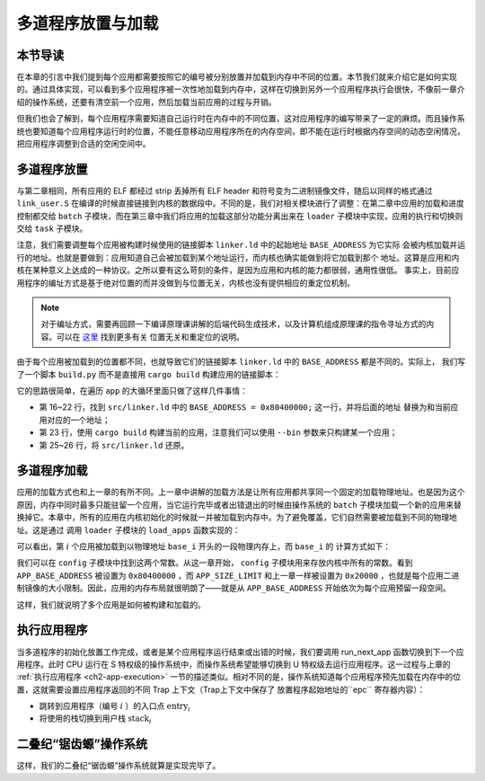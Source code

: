 多道程序放置与加载
=====================================

**本节导读**
--------------------------

在本章的引言中我们提到每个应用都需要按照它的编号被分别放置并加载到内存中不同的位置。本节我们就来介绍它是如何实现的。通过具体实现，可以看到多个应用程序被一次性地加载到内存中，这样在切换到另外一个应用程序执行会很快，不像前一章介绍的操作系统，还要有清空前一个应用，然后加载当前应用的过程与开销。

但我们也会了解到，每个应用程序需要知道自己运行时在内存中的不同位置，这对应用程序的编写带来了一定的麻烦。而且操作系统也要知道每个应用程序运行时的位置，不能任意移动应用程序所在的内存空间，即不能在运行时根据内存空间的动态空闲情况，把应用程序调整到合适的空闲空间中。

..
  chyyuu：有一个ascii图，画出我们做的OS在本节的部分。

多道程序放置
----------------------------

与第二章相同，所有应用的 ELF 都经过 strip 丢掉所有 ELF header 和符号变为二进制镜像文件，随后以同样的格式通过 
``link_user.S`` 在编译的时候直接链接到内核的数据段中。不同的是，我们对相关模块进行了调整：在第二章中应用的加载和进度控制都交给 ``batch`` 子模块，而在第三章中我们将应用的加载这部分功能分离出来在 ``loader`` 
子模块中实现，应用的执行和切换则交给 ``task`` 子模块。

注意，我们需要调整每个应用被构建时候使用的链接脚本 ``linker.ld`` 中的起始地址 ``BASE_ADDRESS`` 为它实际
会被内核加载并运行的地址。也就是要做到：应用知道自己会被加载到某个地址运行，而内核也确实能做到将它加载到那个
地址。这算是应用和内核在某种意义上达成的一种协议。之所以要有这么苛刻的条件，是因为应用和内核的能力都很弱，通用性很低。
事实上，目前应用程序的编址方式是基于绝对位置的而并没做到与位置无关，内核也没有提供相应的重定位机制。

.. note::

   对于编址方式，需要再回顾一下编译原理课讲解的后端代码生成技术，以及计算机组成原理课的指令寻址方式的内容。可以在 `这里 <https://nju-projectn.github.io/ics-pa-gitbook/ics2020/4.2.html>`_ 找到更多有关
   位置无关和重定位的说明。

由于每个应用被加载到的位置都不同，也就导致它们的链接脚本 ``linker.ld`` 中的 ``BASE_ADDRESS`` 都是不同的。实际上，
我们写了一个脚本 ``build.py`` 而不是直接用 ``cargo build`` 构建应用的链接脚本：

.. code-block:: python
   :linenos:

    # user/build.py

    import os

    base_address = 0x80400000
    step = 0x20000
    linker = 'src/linker.ld'

    app_id = 0
    apps = os.listdir('src/bin')
    apps.sort()
    for app in apps:
        app = app[:app.find('.')]
        lines = []
        lines_before = []
        with open(linker, 'r') as f:
            for line in f.readlines():
                lines_before.append(line)
                line = line.replace(hex(base_address), hex(base_address+step*app_id))
                lines.append(line)
        with open(linker, 'w+') as f:
            f.writelines(lines)
        os.system('cargo build --bin %s --release' % app)
        print('[build.py] application %s start with address %s' %(app, hex(base_address+step*app_id)))
        with open(linker, 'w+') as f:
            f.writelines(lines_before)
        app_id = app_id + 1

它的思路很简单，在遍历 ``app`` 的大循环里面只做了这样几件事情：

- 第 16~22 行，找到 ``src/linker.ld`` 中的 ``BASE_ADDRESS = 0x80400000;`` 这一行，并将后面的地址
  替换为和当前应用对应的一个地址；
- 第 23 行，使用 ``cargo build`` 构建当前的应用，注意我们可以使用 ``--bin`` 参数来只构建某一个应用；
- 第 25~26 行，将 ``src/linker.ld`` 还原。


多道程序加载
----------------------------

应用的加载方式也和上一章的有所不同。上一章中讲解的加载方法是让所有应用都共享同一个固定的加载物理地址。也是因为这个原因，内存中同时最多只能驻留一个应用，当它运行完毕或者出错退出的时候由操作系统的 ``batch`` 子模块加载一个新的应用来替换掉它。本章中，所有的应用在内核初始化的时候就一并被加载到内存中。为了避免覆盖，它们自然需要被加载到不同的物理地址。这是通过
调用 ``loader`` 子模块的 ``load_apps`` 函数实现的：

.. code-block:: rust
   :linenos:

    // os/src/loader.rs

    pub fn load_apps() {
        extern "C" { fn _num_app(); }
        let num_app_ptr = _num_app as usize as *const usize;
        let num_app = get_num_app();
        let app_start = unsafe {
            core::slice::from_raw_parts(num_app_ptr.add(1), num_app + 1)
        };
        // clear i-cache first
        unsafe { llvm_asm!("fence.i" :::: "volatile"); }
        // load apps
        for i in 0..num_app {
            let base_i = get_base_i(i);
            // clear region
            (base_i..base_i + APP_SIZE_LIMIT).for_each(|addr| unsafe {
                (addr as *mut u8).write_volatile(0)
            });
            // load app from data section to memory
            let src = unsafe {
                core::slice::from_raw_parts(
                    app_start[i] as *const u8,
                    app_start[i + 1] - app_start[i]
                )
            };
            let dst = unsafe {
                core::slice::from_raw_parts_mut(base_i as *mut u8, src.len())
            };
            dst.copy_from_slice(src);
        }
    }

可以看出，第 :math:`i` 个应用被加载到以物理地址 ``base_i`` 开头的一段物理内存上，而 ``base_i`` 的
计算方式如下：

.. code-block:: rust
   :linenos:

    // os/src/loader.rs

    fn get_base_i(app_id: usize) -> usize {
        APP_BASE_ADDRESS + app_id * APP_SIZE_LIMIT
    }

我们可以在 ``config`` 子模块中找到这两个常数。从这一章开始， ``config`` 子模块用来存放内核中所有的常数。看到 
``APP_BASE_ADDRESS`` 被设置为 ``0x80400000`` ，而 ``APP_SIZE_LIMIT`` 和上一章一样被设置为 
``0x20000`` ，也就是每个应用二进制镜像的大小限制。因此，应用的内存布局就很明朗了——就是从 
``APP_BASE_ADDRESS`` 开始依次为每个应用预留一段空间。


这样，我们就说明了多个应用是如何被构建和加载的。


执行应用程序
----------------------------

当多道程序的初始化放置工作完成，或者是某个应用程序运行结束或出错的时候，我们要调用 run_next_app 函数切换到下一个应用程序。此时 CPU 运行在 S 特权级的操作系统中，而操作系统希望能够切换到 U 特权级去运行应用程序。这一过程与上章的 :ref:`执行应用程序 <ch2-app-execution>` 一节的描述类似。相对不同的是，操作系统知道每个应用程序预先加载在内存中的位置，这就需要设置应用程序返回的不同 Trap 上下文（Trap上下文中保存了 放置程序起始地址的``epc`` 寄存器内容）：

- 跳转到应用程序（编号 :math:`i` ）的入口点 :math:`\text{entry}_i` 
- 将使用的栈切换到用户栈 :math:`\text{stack}_i` 



二叠纪“锯齿螈”操作系统
------------------------

这样，我们的二叠纪“锯齿螈”操作系统就算是实现完毕了。

..
  chyyuu：有一个ascii图，画出我们做的OS。